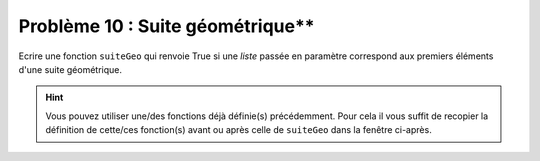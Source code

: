 Problème 10 : Suite géométrique**
---------------------------------

Ecrire une fonction ``suiteGeo`` qui renvoie True si une *liste* passée en paramètre correspond aux premiers éléments d'une suite géométrique.

.. hint:: Vous pouvez utiliser une/des fonctions déjà définie(s) précédemment. Pour cela il vous suffit de recopier la définition de cette/ces fonction(s) avant ou après celle de ``suiteGeo`` dans la fenêtre ci-après.

.. easypython:: /exercicesDefiCode/SuiteGeometrique.py
   :language: python
   :uuid: 1231313

